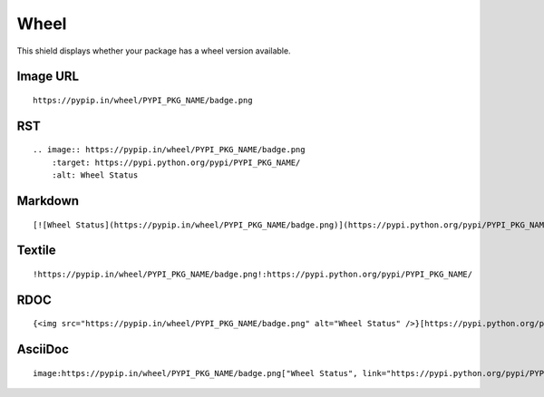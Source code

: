 =====
Wheel
=====

This shield displays whether your package has a wheel version available.

.. image:: https://pypip.in/wheel/blackhole/badge.png
    :target: https://pypi.python.org/pypi/blackhole/
    :alt: Wheel Status

Image URL
~~~~~~~~~
::

    https://pypip.in/wheel/PYPI_PKG_NAME/badge.png

RST
~~~
::

    .. image:: https://pypip.in/wheel/PYPI_PKG_NAME/badge.png
        :target: https://pypi.python.org/pypi/PYPI_PKG_NAME/
        :alt: Wheel Status

Markdown
~~~~~~~~
::

    [![Wheel Status](https://pypip.in/wheel/PYPI_PKG_NAME/badge.png)](https://pypi.python.org/pypi/PYPI_PKG_NAME/)

Textile
~~~~~~~
::

    !https://pypip.in/wheel/PYPI_PKG_NAME/badge.png!:https://pypi.python.org/pypi/PYPI_PKG_NAME/

RDOC
~~~~
::

    {<img src="https://pypip.in/wheel/PYPI_PKG_NAME/badge.png" alt="Wheel Status" />}[https://pypi.python.org/pypi/PYPI_PKG_NAME/]

AsciiDoc
~~~~~~~~
::

    image:https://pypip.in/wheel/PYPI_PKG_NAME/badge.png["Wheel Status", link="https://pypi.python.org/pypi/PYPI_PKG_NAME/"]

